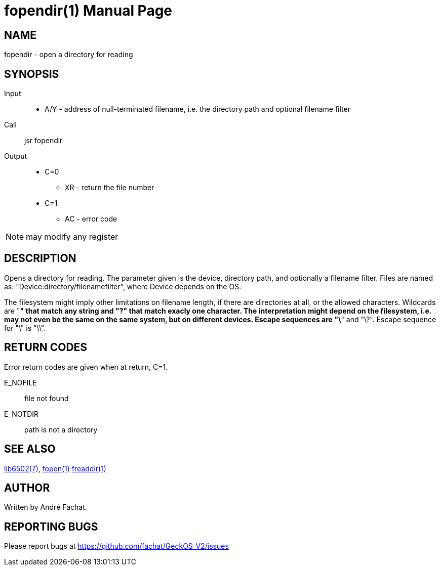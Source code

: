 
= fopendir(1)
:doctype: manpage

== NAME
fopendir - open a directory for reading

== SYNOPSIS
Input::
	* A/Y - address of null-terminated filename, i.e. the directory path and optional filename filter
Call::
	jsr fopendir
Output::
	* C=0
		** XR - return the file number
	* C=1
		** AC - error code 

NOTE: may modify any register

== DESCRIPTION
Opens a directory for reading. The parameter given is the device, directory path, and optionally a filename filter.
Files are named as: "Device:directory/filenamefilter", where Device depends on the OS.

The filesystem might imply other limitations on filename length, if there are directories at all, or the allowed characters. Wildcards are "*" that match any string and "?" that match exacly one character. The interpretation might depend on the filesystem, i.e. may not even be the same on the same system, but on different devices. Escape sequences are "\*" and "\?". Escape sequence for "\" is "\\". 

== RETURN CODES
Error return codes are given when at return, C=1.

E_NOFILE:: 
	file not found
E_NOTDIR::
	path is not a directory


== SEE ALSO
link:../lib6502.7.adoc[lib6502(7)],
link:fopen.1.adoc[fopen(1)]
link:freaddir.1.adoc[freaddir(1)]

== AUTHOR
Written by André Fachat.

== REPORTING BUGS
Please report bugs at https://github.com/fachat/GeckOS-V2/issues

